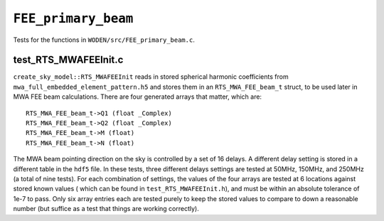 ``FEE_primary_beam``
=========================
Tests for the functions in ``WODEN/src/FEE_primary_beam.c``.

test_RTS_MWAFEEInit.c
*********************************
``create_sky_model::RTS_MWAFEEInit`` reads in stored spherical harmonic
coefficients from ``mwa_full_embedded_element_pattern.h5`` and stores them in an ``RTS_MWA_FEE_beam_t`` struct, to be used later in MWA FEE beam calculations.
There are four generated arrays that matter, which are::

  RTS_MWA_FEE_beam_t->Q1 (float _Complex)
  RTS_MWA_FEE_beam_t->Q2 (float _Complex)
  RTS_MWA_FEE_beam_t->M (float)
  RTS_MWA_FEE_beam_t->N (float)

The MWA beam pointing direction on the sky is controlled by a set of 16 delays.
A different delay setting is stored in a different table in the ``hdf5`` file.
In these tests, three different delays settings are tested at 50MHz, 150MHz, and
250MHz (a total of nine tests). For each combination of settings, the values
of the four arrays are tested at 6 locations against stored known values (
which can be found in ``test_RTS_MWAFEEInit.h``), and must be within an absolute
tolerance of 1e-7 to pass. Only six array entries each are tested purely
to keep the stored values to compare to down a reasonable number (but suffice
as a test that things are working correctly).
